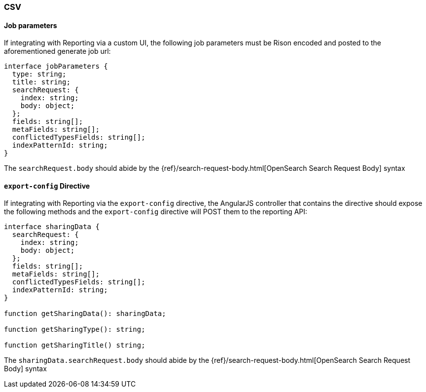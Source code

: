 [float]
=== CSV

[float]
==== Job parameters
If integrating with Reporting via a custom UI, the following job parameters must be Rison encoded and posted to
the aforementioned generate job url:

----
interface jobParameters {
  type: string;
  title: string;
  searchRequest: {
    index: string;
    body: object;
  };
  fields: string[];
  metaFields: string[];
  conflictedTypesFields: string[];
  indexPatternId: string;
}
----

The `searchRequest.body` should abide by the {ref}/search-request-body.html[OpenSearch Search Request Body] syntax

[float]
==== `export-config` Directive
If integrating with Reporting via the `export-config` directive, the AngularJS controller that contains the directive should expose
the following methods and the `export-config` directive will POST them to the reporting API:

----
interface sharingData {
  searchRequest: {
    index: string;
    body: object;
  };
  fields: string[];
  metaFields: string[];
  conflictedTypesFields: string[];
  indexPatternId: string;
}

function getSharingData(): sharingData;

function getSharingType(): string;

function getSharingTitle() string;

----

The `sharingData.searchRequest.body` should abide by the {ref}/search-request-body.html[OpenSearch Search Request Body] syntax